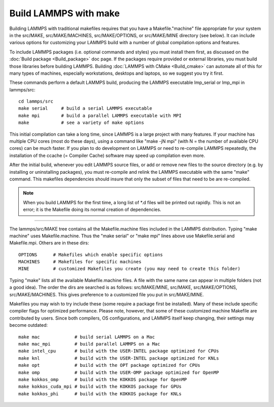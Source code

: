 Build LAMMPS with make
======================

Building LAMMPS with traditional makefiles requires that you have a
Makefile."machine" file appropriate for your system in the src/MAKE,
src/MAKE/MACHINES, src/MAKE/OPTIONS, or src/MAKE/MINE directory (see
below).  It can include various options for customizing your LAMMPS
build with a number of global compilation options and features.

To include LAMMPS packages (i.e. optional commands and styles) you
must install them first, as discussed on the :doc:`Build package <Build_package>` doc page.  If the packages require
provided or external libraries, you must build those libraries before
building LAMMPS.  Building :doc:`LAMMPS with CMake <Build_cmake>` can
automate all of this for many types of machines, especially
workstations, desktops and laptops, so we suggest you try it first.

These commands perform a default LAMMPS build, producing the LAMMPS
executable lmp\_serial or lmp\_mpi in lammps/src:


.. parsed-literal::

   cd lammps/src
   make serial     # build a serial LAMMPS executable
   make mpi        # build a parallel LAMMPS executable with MPI
   make            # see a variety of make options

This initial compilation can take a long time, since LAMMPS is a large
project with many features. If your machine has multiple CPU cores
(most do these days), using a command like "make -jN mpi" (with N =
the number of available CPU cores) can be much faster.  If you plan to
do development on LAMMPS or need to re-compile LAMMPS repeatedly, the
installation of the ccache (= Compiler Cache) software may speed up
compilation even more.

After the initial build, whenever you edit LAMMPS source files, or add
or remove new files to the source directory (e.g. by installing or
uninstalling packages), you must re-compile and relink the LAMMPS
executable with the same "make" command.  This makefiles dependencies
should insure that only the subset of files that need to be are
re-compiled.

.. note::

   When you build LAMMPS for the first time, a long list of \*.d
   files will be printed out rapidly.  This is not an error; it is the
   Makefile doing its normal creation of dependencies.


----------


The lammps/src/MAKE tree contains all the Makefile.machine files
included in the LAMMPS distribution.  Typing "make machine" uses
Makefile.machine.  Thus the "make serial" or "make mpi" lines above
use Makefile.serial and Makefile.mpi.  Others are in these dirs:


.. parsed-literal::

   OPTIONS      # Makefiles which enable specific options
   MACHINES     # Makefiles for specific machines
   MINE         # customized Makefiles you create (you may need to create this folder)

Typing "make" lists all the available Makefile.machine files.  A file
with the same name can appear in multiple folders (not a good idea).
The order the dirs are searched is as follows: src/MAKE/MINE,
src/MAKE, src/MAKE/OPTIONS, src/MAKE/MACHINES.  This gives preference
to a customized file you put in src/MAKE/MINE.

Makefiles you may wish to try include these (some require a package
first be installed).  Many of these include specific compiler flags
for optimized performance.  Please note, however, that some of these
customized machine Makefile are contributed by users.  Since both
compilers, OS configurations, and LAMMPS itself keep changing, their
settings may become outdated:


.. parsed-literal::

   make mac             # build serial LAMMPS on a Mac
   make mac_mpi         # build parallel LAMMPS on a Mac
   make intel_cpu       # build with the USER-INTEL package optimized for CPUs
   make knl             # build with the USER-INTEL package optimized for KNLs
   make opt             # build with the OPT package optimized for CPUs
   make omp             # build with the USER-OMP package optimized for OpenMP
   make kokkos_omp      # build with the KOKKOS package for OpenMP
   make kokkos_cuda_mpi # build with the KOKKOS package for GPUs
   make kokkos_phi      # build with the KOKKOS package for KNLs


.. _lws: http://lammps.sandia.gov
.. _ld: Manual.html
.. _lc: Commands_all.html
